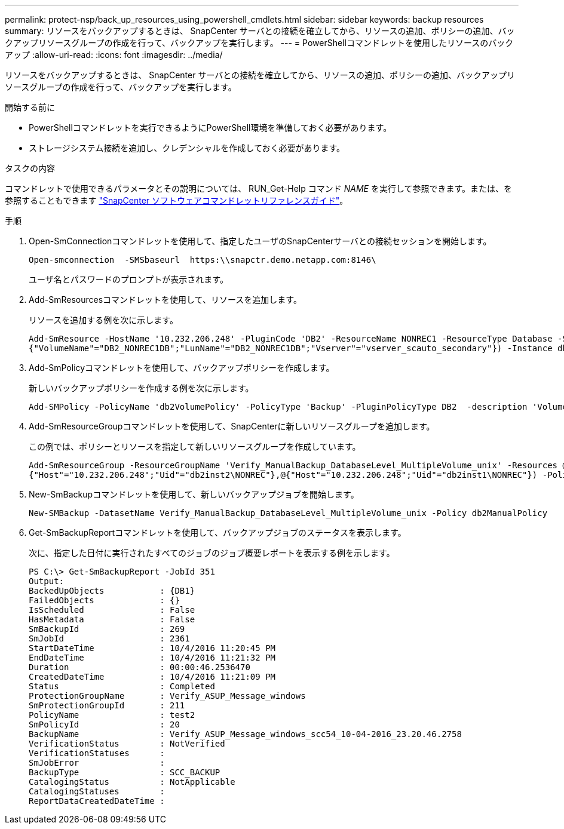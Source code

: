 ---
permalink: protect-nsp/back_up_resources_using_powershell_cmdlets.html 
sidebar: sidebar 
keywords: backup resources 
summary: リソースをバックアップするときは、 SnapCenter サーバとの接続を確立してから、リソースの追加、ポリシーの追加、バックアップリソースグループの作成を行って、バックアップを実行します。 
---
= PowerShellコマンドレットを使用したリソースのバックアップ
:allow-uri-read: 
:icons: font
:imagesdir: ../media/


[role="lead"]
リソースをバックアップするときは、 SnapCenter サーバとの接続を確立してから、リソースの追加、ポリシーの追加、バックアップリソースグループの作成を行って、バックアップを実行します。

.開始する前に
* PowerShellコマンドレットを実行できるようにPowerShell環境を準備しておく必要があります。
* ストレージシステム接続を追加し、クレデンシャルを作成しておく必要があります。


.タスクの内容
コマンドレットで使用できるパラメータとその説明については、 RUN_Get-Help コマンド _NAME_ を実行して参照できます。または、を参照することもできます https://docs.netapp.com/us-en/snapcenter-cmdlets/index.html["SnapCenter ソフトウェアコマンドレットリファレンスガイド"^]。

.手順
. Open-SmConnectionコマンドレットを使用して、指定したユーザのSnapCenterサーバとの接続セッションを開始します。
+
[listing]
----
Open-smconnection  -SMSbaseurl  https:\\snapctr.demo.netapp.com:8146\
----
+
ユーザ名とパスワードのプロンプトが表示されます。

. Add-SmResourcesコマンドレットを使用して、リソースを追加します。
+
リソースを追加する例を次に示します。

+
[listing]
----
Add-SmResource -HostName '10.232.206.248' -PluginCode 'DB2' -ResourceName NONREC1 -ResourceType Database -StorageFootPrint ( @
{"VolumeName"="DB2_NONREC1DB";"LunName"="DB2_NONREC1DB";"Vserver"="vserver_scauto_secondary"}) -Instance db2inst1
----
. Add-SmPolicyコマンドレットを使用して、バックアップポリシーを作成します。
+
新しいバックアップポリシーを作成する例を次に示します。

+
[listing]
----
Add-SMPolicy -PolicyName 'db2VolumePolicy' -PolicyType 'Backup' -PluginPolicyType DB2  -description 'VolumePolicy'
----
. Add-SmResourceGroupコマンドレットを使用して、SnapCenterに新しいリソースグループを追加します。
+
この例では、ポリシーとリソースを指定して新しいリソースグループを作成しています。

+
[listing]
----
Add-SmResourceGroup -ResourceGroupName 'Verify_ManualBackup_DatabaseLevel_MultipleVolume_unix' -Resources @(@
{"Host"="10.232.206.248";"Uid"="db2inst2\NONREC"},@{"Host"="10.232.206.248";"Uid"="db2inst1\NONREC"}) -Policies db2ManualPolicy
----
. New-SmBackupコマンドレットを使用して、新しいバックアップジョブを開始します。
+
[listing]
----
New-SMBackup -DatasetName Verify_ManualBackup_DatabaseLevel_MultipleVolume_unix -Policy db2ManualPolicy
----
. Get-SmBackupReportコマンドレットを使用して、バックアップジョブのステータスを表示します。
+
次に、指定した日付に実行されたすべてのジョブのジョブ概要レポートを表示する例を示します。

+
[listing]
----
PS C:\> Get-SmBackupReport -JobId 351
Output:
BackedUpObjects           : {DB1}
FailedObjects             : {}
IsScheduled               : False
HasMetadata               : False
SmBackupId                : 269
SmJobId                   : 2361
StartDateTime             : 10/4/2016 11:20:45 PM
EndDateTime               : 10/4/2016 11:21:32 PM
Duration                  : 00:00:46.2536470
CreatedDateTime           : 10/4/2016 11:21:09 PM
Status                    : Completed
ProtectionGroupName       : Verify_ASUP_Message_windows
SmProtectionGroupId       : 211
PolicyName                : test2
SmPolicyId                : 20
BackupName                : Verify_ASUP_Message_windows_scc54_10-04-2016_23.20.46.2758
VerificationStatus        : NotVerified
VerificationStatuses      :
SmJobError                :
BackupType                : SCC_BACKUP
CatalogingStatus          : NotApplicable
CatalogingStatuses        :
ReportDataCreatedDateTime :
----

